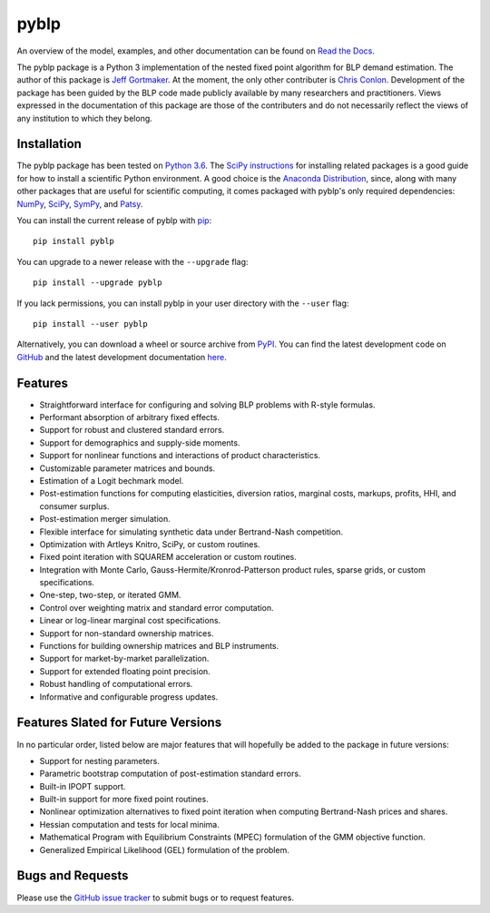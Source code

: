 pyblp
=====

|docs-badge|_ |pypi-badge|_ |downloads-badge|_ |python-badge|_ |license-badge|_

.. |docs-badge| image:: https://img.shields.io/readthedocs/pyblp/stable.svg
.. _docs-badge: https://pyblp.readthedocs.io/en/stable/

.. |pypi-badge| image:: https://img.shields.io/pypi/v/pyblp.svg
.. _pypi-badge: https://pypi.org/project/pyblp/

.. |downloads-badge| image:: https://pepy.tech/badge/pyblp
.. _downloads-badge: https://pepy.tech/project/pyblp

.. |python-badge| image:: https://img.shields.io/pypi/pyversions/pyblp.svg
.. _python-badge: https://pypi.org/project/pyblp/

.. |license-badge| image:: https://img.shields.io/pypi/l/pyblp.svg
.. _license-badge: https://pypi.org/project/pyblp/

.. description-start

An overview of the model, examples, and other documentation can be found on `Read the Docs <https://pyblp.readthedocs.io/en/stable/>`_.

.. docs-start

The pyblp package is a Python 3 implementation of the nested fixed point algorithm for BLP demand estimation. The author of this package is `Jeff Gortmaker <http://jeffgortmaker.com/>`_. At the moment, the only other contributer is `Chris Conlon <https://chrisconlon.github.io/>`_. Development of the package has been guided by the BLP code made publicly available by many researchers and practitioners. Views expressed in the documentation of this package are those of the contributers and do not necessarily reflect the views of any institution to which they belong.


Installation
------------

The pyblp package has been tested on `Python 3.6 <https://www.python.org/downloads/>`_. The `SciPy instructions <https://scipy.org/install.html>`_ for installing related packages is a good guide for how to install a scientific Python environment. A good choice is the `Anaconda Distribution <https://www.anaconda.com/download/>`_, since, along with many other packages that are useful for scientific computing, it comes packaged with pyblp's only required dependencies: `NumPy <https://www.numpy.org/>`_, `SciPy <https://www.scipy.org/>`_, `SymPy <https://www.sympy.org/en/index.html>`_, and `Patsy <https://patsy.readthedocs.io/en/latest/>`_.

You can install the current release of pyblp with `pip <https://pip.pypa.io/en/latest/>`_::

    pip install pyblp

You can upgrade to a newer release with the ``--upgrade`` flag::

    pip install --upgrade pyblp

If you lack permissions, you can install pyblp in your user directory with the ``--user`` flag::

    pip install --user pyblp

Alternatively, you can download a wheel or source archive from `PyPI <https://pypi.org/project/pyblp/>`_. You can find the latest development code on `GitHub <https://github.com/jeffgortmaker/pyblp/>`_ and the latest development documentation `here <http://pyblp.readthedocs.io/en/latest/>`_.


Features
--------

- Straightforward interface for configuring and solving BLP problems with R-style formulas.
- Performant absorption of arbitrary fixed effects.
- Support for robust and clustered standard errors.
- Support for demographics and supply-side moments.
- Support for nonlinear functions and interactions of product characteristics.
- Customizable parameter matrices and bounds.
- Estimation of a Logit bechmark model.
- Post-estimation functions for computing elasticities, diversion ratios, marginal costs, markups, profits, HHI, and consumer surplus.
- Post-estimation merger simulation.
- Flexible interface for simulating synthetic data under Bertrand-Nash competition.
- Optimization with Artleys Knitro, SciPy, or custom routines.
- Fixed point iteration with SQUAREM acceleration or custom routines.
- Integration with Monte Carlo, Gauss-Hermite/Kronrod-Patterson product rules, sparse grids, or custom specifications.
- One-step, two-step, or iterated GMM.  
- Control over weighting matrix and standard error computation.
- Linear or log-linear marginal cost specifications.
- Support for non-standard ownership matrices.
- Functions for building ownership matrices and BLP instruments.
- Support for market-by-market parallelization.
- Support for extended floating point precision.
- Robust handling of computational errors.
- Informative and configurable progress updates.


Features Slated for Future Versions
-----------------------------------

In no particular order, listed below are major features that will hopefully be added to the package in future versions:

- Support for nesting parameters.
- Parametric bootstrap computation of post-estimation standard errors.
- Built-in IPOPT support.
- Built-in support for more fixed point routines.
- Nonlinear optimization alternatives to fixed point iteration when computing Bertrand-Nash prices and shares.
- Hessian computation and tests for local minima.
- Mathematical Program with Equilibrium Constraints (MPEC) formulation of the GMM objective function.
- Generalized Empirical Likelihood (GEL) formulation of the problem.


Bugs and Requests
-----------------

Please use the `GitHub issue tracker <https://github.com/jeffgortmaker/pyblp/issues>`_ to submit bugs or to request features.
